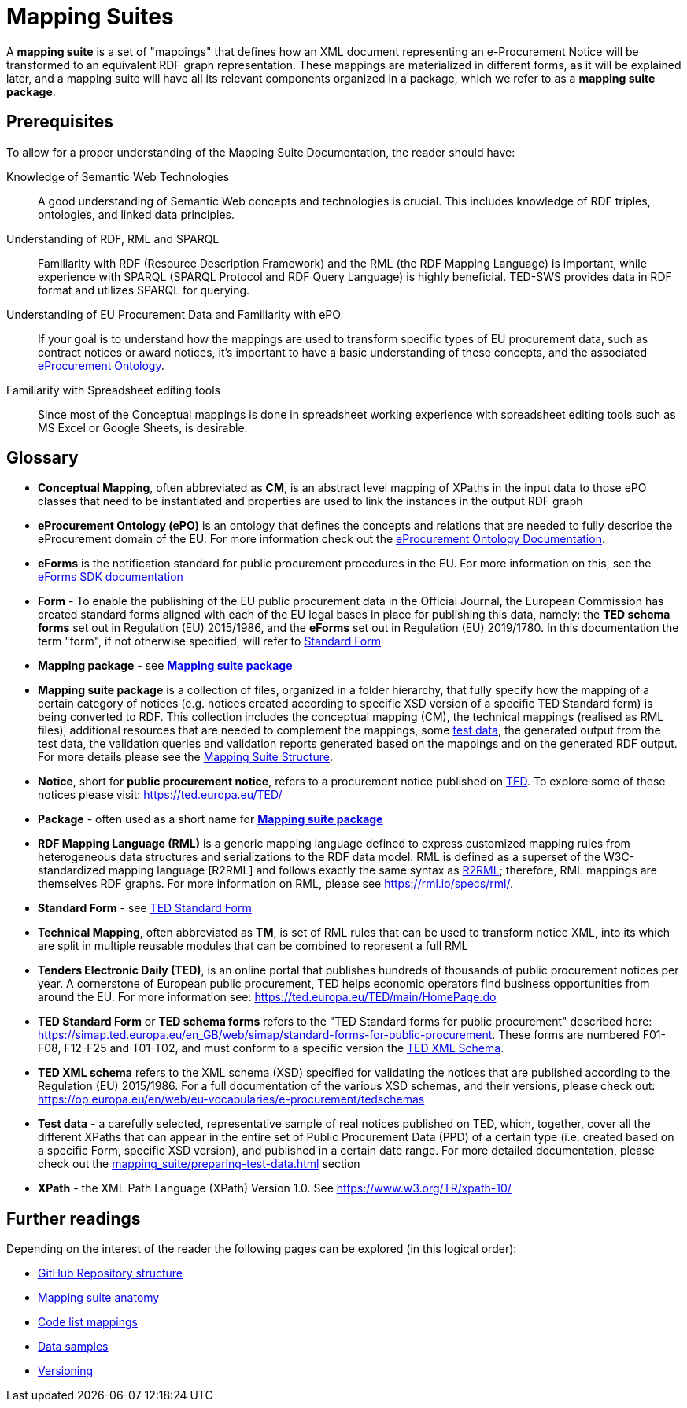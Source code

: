 = Mapping Suites

A *mapping suite* is a set of "mappings" that defines how an XML document representing an e-Procurement Notice will be transformed to an equivalent RDF graph representation. These mappings are materialized in different forms, as it will be explained later, and a mapping suite will have all its relevant components organized in a package, which we refer to as a *mapping suite package*.

== Prerequisites

To allow for a proper understanding of the Mapping Suite Documentation, the reader should have:

Knowledge of Semantic Web Technologies:: A good understanding of Semantic Web concepts and technologies is crucial. This includes knowledge of RDF triples, ontologies, and linked data principles.

Understanding of RDF, RML and SPARQL:: Familiarity with RDF (Resource Description Framework) and the RML (the RDF Mapping Language) is important, while experience with SPARQL (SPARQL Protocol and RDF Query Language) is highly beneficial. TED-SWS provides data in RDF format and utilizes SPARQL for querying.

Understanding of EU Procurement Data and Familiarity with ePO:: If your goal is to understand how the mappings are used to transform specific types of EU procurement data, such as contract notices or award notices, it's important to have a basic understanding of these concepts, and the associated https://docs.ted.europa.eu/EPO/latest/index.html[eProcurement Ontology].

Familiarity with Spreadsheet editing tools:: Since most of the Conceptual mappings is done in spreadsheet working experience with spreadsheet editing tools such as MS Excel or Google Sheets, is desirable.

== Glossary

- [[gloss:cm]] *Conceptual Mapping*, often abbreviated as *CM*, is an abstract level mapping of XPaths in the input data to those ePO classes that need to be instantiated and properties are used to link the instances in the output RDF graph

- [[gloss:epo]] *eProcurement Ontology (ePO)* is an ontology that defines the concepts and relations that are needed to fully describe the eProcurement domain of the EU. For more information check out the https://docs.ted.europa.eu/EPO/latest/index.html[eProcurement Ontology Documentation].

- [[gloss:eForm]] *eForms* is the notification standard for public procurement procedures in the EU. For more information on this, see the https://docs.ted.europa.eu/eforms/latest/index.html[eForms SDK documentation]

- [[gloss:form]] *Form* - To enable the publishing of the EU public procurement data in the Official Journal, the European Commission has created standard forms aligned with each of the EU legal bases in place for publishing this data, namely: the *TED schema forms* set out in Regulation (EU) 2015/1986, and the *eForms* set out in Regulation (EU) 2019/1780. In this documentation the term "form", if not otherwise specified, will refer to xref:gloss:stdForm[Standard Form]

- [[gloss:mapping_package]] *Mapping package* - see xref:gloss:ms_package[*Mapping suite package*]

- [[gloss:ms_package]] *Mapping suite package* is a collection of files, organized in a folder hierarchy, that fully specify how the mapping of a certain category of notices (e.g. notices created according to specific XSD version of a specific TED Standard form) is being converted to RDF. This collection includes the conceptual mapping (CM), the technical mappings (realised as RML files), additional resources that are needed to complement the mappings, some xref:gloss:test_data[test data], the generated output from the test data, the validation queries and validation reports generated based on the mappings and on the generated RDF output. For more details please see the xref::mapping_suite/mapping-suite-structure.adoc[Mapping Suite Structure].

- [[gloss:notice]] *Notice*, short for *public procurement notice*, refers to a procurement notice published on xref:gloss:ted[TED]. To explore some of these notices please visit: https://ted.europa.eu/TED/

- [[gloss:package]] *Package* - often used as a short name for xref:gloss:ms_package[*Mapping suite package*]

- [[gloss:rml]] *RDF Mapping Language (RML)* is a generic mapping language defined to express customized mapping rules from heterogeneous data structures and serializations to the RDF data model. RML is defined as a superset of the W3C-standardized mapping language [R2RML] and follows exactly the same syntax as https://www.w3.org/TR/r2rml/[R2RML]; therefore, RML mappings are themselves RDF graphs. For more information on RML, please see https://rml.io/specs/rml/.

- *Standard Form* - see xref:gloss:stdForm[TED Standard Form]

- [[gloss:tm]] *Technical Mapping*, often abbreviated as *TM*, is set of RML rules that can be used to transform notice XML, into its which are split in multiple reusable modules that can be combined to represent a full RML

- [[gloss:ted]] *Tenders Electronic Daily (TED)*, is an online portal that publishes hundreds of thousands of public procurement notices per year.  A cornerstone of European public procurement, TED helps economic operators find business opportunities from around the EU. For more information see: https://ted.europa.eu/TED/main/HomePage.do

- [[gloss:stdForm]] *TED Standard Form* or *TED schema forms* refers to the "TED Standard forms for public procurement" described here: https://simap.ted.europa.eu/en_GB/web/simap/standard-forms-for-public-procurement. These forms are numbered F01-F08, F12-F25 and T01-T02, and must conform to a specific version the xref:gloss:xsd[TED XML Schema].

- [[gloss:xsd]] *TED XML schema* refers to the XML schema (XSD) specified for validating the notices that are published according to the Regulation (EU) 2015/1986. For a full documentation of the various XSD schemas, and their versions, please check out:
https://op.europa.eu/en/web/eu-vocabularies/e-procurement/tedschemas

- [[gloss:test_data]] *Test data* - a carefully selected, representative sample of real notices published on TED, which, together, cover all the different XPaths that can appear in the entire set of Public Procurement Data (PPD) of a certain type (i.e. created based on a specific Form, specific XSD version), and published in a certain date range. For more detailed documentation, please check out the xref:mapping_suite/preparing-test-data.adoc[] section

- [[gloss:xpath]] *XPath* - the XML Path Language (XPath) Version 1.0. See https://www.w3.org/TR/xpath-10/

== Further readings
Depending on the interest of the reader the following pages can be explored (in this logical order):

** xref:mapping_suite/repository-structure.adoc[GitHub Repository structure]
** xref:mapping_suite/mapping-suite-structure.adoc[Mapping suite anatomy]
** xref:mapping_suite/code-list-resources.adoc[Code list mappings]
** xref:mapping_suite/preparing-test-data.adoc[Data samples]
** xref:mapping_suite/versioning.adoc[Versioning]